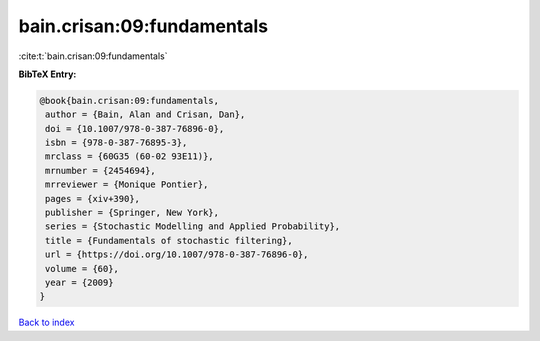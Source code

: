 bain.crisan:09:fundamentals
===========================

:cite:t:`bain.crisan:09:fundamentals`

**BibTeX Entry:**

.. code-block:: bibtex

   @book{bain.crisan:09:fundamentals,
    author = {Bain, Alan and Crisan, Dan},
    doi = {10.1007/978-0-387-76896-0},
    isbn = {978-0-387-76895-3},
    mrclass = {60G35 (60-02 93E11)},
    mrnumber = {2454694},
    mrreviewer = {Monique Pontier},
    pages = {xiv+390},
    publisher = {Springer, New York},
    series = {Stochastic Modelling and Applied Probability},
    title = {Fundamentals of stochastic filtering},
    url = {https://doi.org/10.1007/978-0-387-76896-0},
    volume = {60},
    year = {2009}
   }

`Back to index <../By-Cite-Keys.rst>`_
